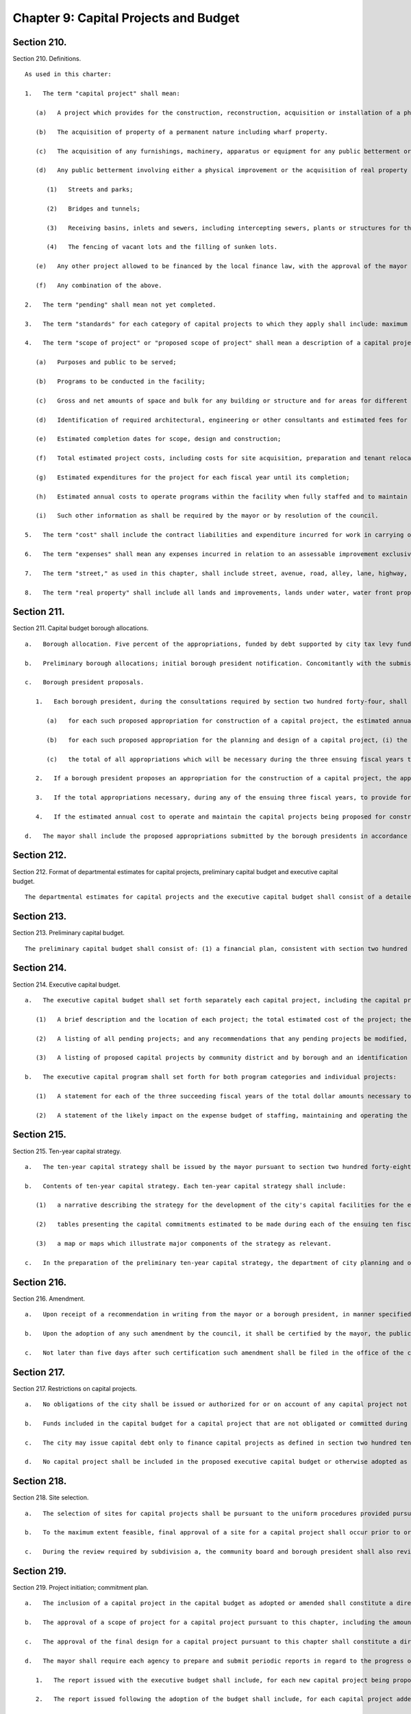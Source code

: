 Chapter 9: Capital Projects and Budget
=================
Section 210.
----------

Section 210. Definitions. ::


	   As used in this charter:
	
	   1.   The term "capital project" shall mean:
	
	      (a)   A project which provides for the construction, reconstruction, acquisition or installation of a physical public betterment or improvement which would be classified as a capital asset under generally accepted accounting principles for municipalities or any preliminary studies and surveys relative thereto or any underwriting or other costs incurred in connection with the financing thereof.
	
	      (b)   The acquisition of property of a permanent nature including wharf property.
	
	      (c)   The acquisition of any furnishings, machinery, apparatus or equipment for any public betterment or improvement when such betterment or improvement is first constructed or acquired.
	
	      (d)   Any public betterment involving either a physical improvement or the acquisition of real property for a physical improvement consisting in, including or affecting:
	
	         (1)   Streets and parks;
	
	         (2)   Bridges and tunnels;
	
	         (3)   Receiving basins, inlets and sewers, including intercepting sewers, plants or structures for the treatment, disposal or filtration of sewage, including grit chambers, sewer tunnels and all necessary accessories thereof;
	
	         (4)   The fencing of vacant lots and the filling of sunken lots.
	
	      (e)   Any other project allowed to be financed by the local finance law, with the approval of the mayor and the comptroller.
	
	      (f)   Any combination of the above.
	
	   2.   The term "pending" shall mean not yet completed.
	
	   3.   The term "standards" for each category of capital projects to which they apply shall include: maximum gross and net areas allowed; types of programs which may be operated in the facility; performance requirements for environmental systems; allowable materials and finishes; maximum areas allowed for different functions and activities; approximate cost limits per square foot of construction; and such other items designated by the mayor or by resolution of the council.
	
	   4.   The term "scope of project" or "proposed scope of project" shall mean a description of a capital project included in the capital budget that contains specific guidelines for the design and implementation of such project consistent with the standards for the appropriate category of capital projects and includes each of the following items of information which are relevant to the capital project involved:
	
	      (a)   Purposes and public to be served;
	
	      (b)   Programs to be conducted in the facility;
	
	      (c)   Gross and net amounts of space and bulk for any building or structure and for areas for different functions and activities;
	
	      (d)   Identification of required architectural, engineering or other consultants and estimated fees for such consultants;
	
	      (e)   Estimated completion dates for scope, design and construction;
	
	      (f)   Total estimated project costs, including costs for site acquisition, preparation and tenant relocation, design, construction and equipment;
	
	      (g)   Estimated expenditures for the project for each fiscal year until its completion;
	
	      (h)   Estimated annual costs to operate programs within the facility when fully staffed and to maintain the facility; and,
	
	      (i)   Such other information as shall be required by the mayor or by resolution of the council.
	
	   5.   The term "cost" shall include the contract liabilities and expenditure incurred for work in carrying out the physical improvement and interest thereon, and the compensation to be made to the owner of any real property acquired for the improvement as determined by a court or by agreement, and interest thereon.
	
	   6.   The term "expenses" shall mean any expenses incurred in relation to an assessable improvement exclusive of cost and of damages assessed by the board of assessors.
	
	   7.   The term "street," as used in this chapter, shall include street, avenue, road, alley, lane, highway, boulevard, concourse, parkway, driveway, culvert, sidewalk, crosswalk, boardwalk, and viaduct, and every class of public road, square and place, except marginal streets.
	
	   8.   The term "real property" shall include all lands and improvements, lands under water, water front property, the water of any lake, pond or stream, all easements and hereditaments, corporeal or incorporeal, and every estate, interest and right, legal or equitable, in lands or water, and right, interest, privilege, easement and franchise relating to the same, including terms for years and liens by way judgment, mortgage or otherwise.




Section 211.
----------

Section 211. Capital budget borough allocations. ::


	   a.   Borough allocation. Five percent of the appropriations, funded by debt supported by city tax levy funds and state and federal funds over which the city has substantial discretion, proposed in the executive capital budget for the ensuing fiscal year, except any lump sum appropriation for school construction or rapid transit proposed to be made to public authorities established pursuant to the provisions of state law, shall be allocated among the boroughs by a formula based on an equal weighting of factors relating to population and geographic area, and shall be known as the capital budget borough allocation. Such formula shall be established by local law, but in any fiscal year for which no such local law is effective such amount shall be allocated among the boroughs on the basis of the average of (i) each borough's share of the total population of the city, and (ii) each borough's share of the total land area of the city.
	
	   b.   Preliminary borough allocations; initial borough president notification. Concomitantly with the submission of the preliminary capital budget and preliminary certificate, the mayor shall inform each borough president of the portion of the executive capital budget for the ensuing fiscal year and of the executive capital budgets for each of the three succeeding years that, pursuant to the formula required by subdivision a of this section, would be allocated to each borough if the amount of the appropriations proposed in the executive capital budget for each of such fiscal years were the same as the maximum amounts of appropriations for such years which the mayor anticipates to be certified in the preliminary certificate issued in accordance with section two hundred thirty-five. The amount of such portion shall be known as the preliminary capital budget borough allocation.
	
	   c.   Borough president proposals.
	
	      1.   Each borough president, during the consultations required by section two hundred forty-four, shall submit to the mayor, in such form as the mayor shall prescribe, proposed capital appropriations in an amount not exceeding that borough's allocation of the capital budget borough allocation as certified by the mayor to the borough presidents during such consultations. The timing of such certification shall allow sufficient time for such consultations and for meeting the deadlines established by section two hundred forty-nine. Each such proposed appropriation shall be accompanied by the following information:
	
	         (a)   for each such proposed appropriation for construction of a capital project, the estimated annual cost to operate and maintain the facility to be constructed pursuant to such appropriation when construction is completed. Such estimates shall be prepared in accordance with the standards established for this purpose pursuant to section two hundred twenty-one of this chapter and shall be certified by the director of the office of management and budget. In the event that a borough president and the director of management and budget do not agree on such estimate for a particular project, such director and the director of the independent budget office shall jointly certify an estimate for such purpose;
	
	         (b)   for each such proposed appropriation for the planning and design of a capital project, (i) the estimated cost of the construction of the project, and (ii) the fiscal year in which the borough president intends to propose an appropriation for the construction of the project, if no technical problems regarding the viability of the project are identified during planning, site selection or design;
	
	         (c)   the total of all appropriations which will be necessary during the three ensuing fiscal years to provide for the construction of projects for which planning and design appropriations are being proposed.
	
	      2.   If a borough president proposes an appropriation for the construction of a capital project, the appropriation must provide for the total amount estimated to be necessary for the completion of the project. If such a proposed appropriation for the construction of a capital project is for an amount which is less than the amount that the office of management and budget estimates to be necessary for the completion of the project, the borough's capital budget borough allocation in any future year in which additional appropriations are necessary for the completion of the project shall be reduced by the amount of such additional appropriations.
	
	      3.   If the total appropriations necessary, during any of the ensuing three fiscal years, to provide for the construction of (i) projects for which the borough president is proposing appropriations for planning and design, and (ii) projects for which appropriations were previously made for planning and design on the recommendation of the borough president, is greater than the capital budget borough allocation anticipated to be available during such years based on the certificate issued pursuant to paragraph sixteen of section two hundred fifty of this charter, then the borough president shall submit for inclusion in the executive budget a list of the projects requiring construction appropriations during such year, in priority order.
	
	      4.   If the estimated annual cost to operate and maintain the capital projects being proposed for construction by a borough president is greater than the amounts dedicated to such expense budget purposes from the expense budget borough allocation and the capital budget borough allocation expense budget contingency projected to be available to the borough president in one or more ensuing fiscal years then such proposed appropriations may only be included by a borough president in the capital budget with the concurrence of the mayor.
	
	   d.   The mayor shall include the proposed appropriations submitted by the borough presidents in accordance with subdivision c of this section in the executive capital budget provided however, that the mayor may also include such comments and recommendations relating to such proposals as the mayor deems appropriate.




Section 212.
----------

Section 212. Format of departmental estimates for capital projects, preliminary capital budget and executive capital budget. ::


	   The departmental estimates for capital projects and the executive capital budget shall consist of a detailed estimate of all capital projects pending or which the agency head, for departmental estimates, or the mayor, for the executive budget, believes should be undertaken within the ensuing fiscal year and the three succeeding fiscal years. Each agency head, for departmental estimates, and the mayor, for the executive budget, shall submit a written response to each of the capital budget priorities included in the community board's statement of budget priorities submitted in accordance with section two hundred thirty. Such responses shall include the response of the agency head and the mayor, as appropriate, regarding the disposition of each such priority and meaningful explanations of any disapprovals contained in such estimates or budget.




Section 213.
----------

Section 213. Preliminary capital budget. ::


	   The preliminary capital budget shall consist of: (1) a financial plan, consistent with section two hundred fifty-eight, covering estimates of capital expenditures for the four ensuing fiscal years, (2) departmental estimates for capital projects as provided in section two hundred twelve together with the cash flow requirements and proposed sources of funding for each project included in such estimates, (3) a capital program status report which sets forth the appropriations for each project included in the capital budget for the current fiscal year together with the expenditures to date, and (4) a summary description of the purpose of each capital project and the needs it will fulfill, the schedule for beginning and constructing the project, its period of probable usefulness and an appropriate maintenance schedule.




Section 214.
----------

Section 214. Executive capital budget. ::


	   a.   The executive capital budget shall set forth separately each capital project, including the capital projects proposed by the borough presidents in accordance with section two hundred eleven, and shall include:
	
	      (1)   A brief description and the location of each project; the total estimated cost of the project; the appropriations which have been previously adopted for this project; the amount of appropriations recommended to be adopted for the ensuing fiscal year, the aggregate amount of which shall not exceed the amount in the mayor's certificate; the amount of appropriations required thereafter to complete the project; the sources of funds for the project including state, federal, private and other funds; the period of probable usefulness; the estimated additional annual maintenance and operation costs; any terms and conditions of the project; and the estimated dates of completion of final scope, final design and final construction;
	
	      (2)   A listing of all pending projects; and any recommendations that any pending projects be modified, rescinded or postponed accompanied by a statement of the budgetary impact of any such action; and
	
	      (3)   A listing of proposed capital projects by community district and by borough and an identification of those projects which were included in the statement of capital priorities submitted by each community board and borough board.
	
	   b.   The executive capital program shall set forth for both program categories and individual projects:
	
	      (1)   A statement for each of the three succeeding fiscal years of the total dollar amounts necessary to complete projects initiated in prior years and projects proposed in the executive budget, the amounts necessary for projects proposed to be initiated in future years and the amounts necessary for amendments and contingencies; and
	
	      (2)   A statement of the likely impact on the expense budget of staffing, maintaining and operating the capital projects included in or contemplated by the capital program.




Section 215.
----------

Section 215. Ten-year capital strategy. ::


	   a.   The ten-year capital strategy shall be issued by the mayor pursuant to section two hundred forty-eight after (i) submission of a preliminary strategy by the department of city planning and the office of management and budget pursuant to section two hundred twenty-eight, and (ii) submission of a report on the preliminary strategy by the city planning commission following a public hearing, pursuant to section two hundred thirty-four.
	
	   b.   Contents of ten-year capital strategy. Each ten-year capital strategy shall include:
	
	      (1)   a narrative describing the strategy for the development of the city's capital facilities for the ensuing ten fiscal years; the factors underlying such strategy including goals, policies, constraints and assumptions and the criteria for assessment of capital needs; the anticipated sources of financing for such strategy; and the implications of the strategy, including possible economic, social and environmental effects;
	
	      (2)   tables presenting the capital commitments estimated to be made during each of the ensuing ten fiscal years, by program category and agency. Where relevant the anticipated sources of financing for particular categories and projects shall be specified; and
	
	      (3)   a map or maps which illustrate major components of the strategy as relevant.
	
	   c.   In the preparation of the preliminary ten-year capital strategy, the department of city planning and office of management and budget shall consider (i) the strategic policy statements of the mayor and the borough presidents pursuant to section seventeen, (ii) relevant citywide, borough and community plans adopted pursuant to section one hundred ninety seven-a, and (iii) the reports pursuant to section two hundred fifty-seven comparing the most recent ten-year capital strategy with the capital budgets and programs adopted for the current and previous fiscal years.




Section 216.
----------

Section 216. Amendment. ::


	   a.   Upon receipt of a recommendation in writing from the mayor or a borough president, in manner specified herein, the council may amend the capital budget or capital program in the same manner as the adoption of the capital budget and capital program including the right to approve the proposed amendment as submitted or to increase or decrease the amounts of funds proposed to be appropriated thereby, but only if funds are available within the capital budget and the applicable program category of the capital program; provided, however, that (i) the mayor may only recommend such an amendment relating to an appropriation included in the capital budget pursuant to section two hundred eleven with the concurrence of the relevant borough president; and (ii) the borough president may only make such a recommendation with regard to such an appropriation if it provides for an offsetting reduction in another appropriation included in the capital budget pursuant to section two hundred eleven on the recommendation of such borough president and it is concurred in by the mayor.
	
	   b.   Upon the adoption of any such amendment by the council, it shall be certified by the mayor, the public advocate and the city clerk and the capital budget shall be amended accordingly.
	
	   c.   Not later than five days after such certification such amendment shall be filed in the office of the comptroller and shall be published forthwith in the City Record.




Section 217.
----------

Section 217. Restrictions on capital projects. ::


	   a.   No obligations of the city shall be issued or authorized for or on account of any capital project not included in a capital budget, or for which funds have not been reserved in an appropriate program category of the capital program for any year of such program in which it is projected that funds will be expended for the completion of the project, or in excess of the maximum amount of obligations which may be issued on account of such project as fixed in such capital budget; and no amount may be expended on account of any capital project in excess of the amount appropriated for such purposes in a capital budget, except that the amount appropriated for such purposes may be increased by the mayor by not more than fifteen per centum thereof in order to meet any costs required to advance such project. Notice of any such increase shall be provided to the council together with a statement of identifiable funds available for payment of the increase.
	
	   b.   Funds included in the capital budget for a capital project that are not obligated or committed during the fiscal year in which appropriated shall not be obligated or committed in the subsequent fiscal year unless reappropriated in a subsequent capital budget or an amendment thereto. A capital project included in a capital budget that is not initiated by the expenditure of funds within two years after its inclusion in the budget shall be eliminated from the budget.
	
	   c.   The city may issue capital debt only to finance capital projects as defined in section two hundred ten. The capital budget may not include expense items that are properly includable only in the expense budget, as determined in accordance with the accounting principles set forth in the state comptroller's uniform system of accounts for municipalities, as the same may be modified by the state comptroller, in consultation with the city comptroller, for application to the city.
	
	   d.   No capital project shall be included in the proposed executive capital budget or otherwise adopted as part of the capital budget or as an amendment thereto unless sufficient funds are available within the appropriate general program category of the capital program for any year of such program in which it is projected that additional appropriations will be necessary for the completion of the project.




Section 218.
----------

Section 218. Site selection. ::


	   a.   The selection of sites for capital projects shall be pursuant to the uniform procedures provided pursuant to sections one hundred ninety-seven-c and one hundred ninety-seven-d, except for acquisition of office space pursuant to section one hundred ninety-five.
	
	   b.   To the maximum extent feasible, final approval of a site for a capital project shall occur prior to or simultaneously with the approval of the scope of the project pursuant to this chapter.
	
	   c.   During the review required by subdivision a, the community board and borough president shall also review, and may comment on, the scope of the project.




Section 219.
----------

Section 219. Project initiation; commitment plan. ::


	   a.   The inclusion of a capital project in the capital budget as adopted or amended shall constitute a direction and order to the agency to proceed with the preparation of a scope of project pursuant to this chapter unless sufficient planning funds for such purpose have not been appropriated in the capital budget. The head of the agency shall notify the comptroller of the amount of appropriated planning funds to be encumbered for such purpose.
	
	   b.   The approval of a scope of project for a capital project pursuant to this chapter, including the amount of obligations necessary to finance the design and construction of the project, shall constitute a direction and order to the agency to design the project, unless sufficient funds for such purpose have not been appropriated in the capital budget or are otherwise not available within the appropriate program category of the capital program. Such approval shall constitute notification to the comptroller of the comptroller's authorization to expend appropriated design funds.
	
	   c.   The approval of the final design for a capital project pursuant to this chapter shall constitute a direction and order to the agency responsible for construction to prepare bid and award documents and to proceed to bid, unless sufficient funds for such purpose have not been appropriated in the capital budget or are otherwise not available within each year of the capital program in which it is projected that funds will be expended for the completion of the project. Such approval shall constitute notification to the comptroller of the comptroller's authorization to expend appropriated construction funds.
	
	   d.   The mayor shall require each agency to prepare and submit periodic reports in regard to the progress of its capital projects, including schedules and clear explanations of any delays for particular prospects and summary information on each agency's record on such matters. Such reports shall be published at least three times each year: within ninety days of the adoption of the capital budget; with the preliminary capital budget; and with the executive capital budget. Copies of such reports shall be transmitted by the mayor to the council, the city planning commission, and the community boards, the borough boards and borough presidents. Such reports shall include, for each project, the dates set in the adopted capital budget for the completion of scope, design, and construction and any changes in such dates.
	
	      1.   The report issued with the executive budget shall include, for each new capital project being proposed in the executive budget, a description of the project including, to the extent practicable, the information required to be included in a scope of project by paragraph four of section two hundred ten.
	
	      2.   The report issued following the adoption of the budget shall include, for each capital project added to the budget, a description of the project including, to the extent practicable, the information required to be included in a scope of project by paragraph four of section two hundred ten.
	
	      3.   The report issued following the adoption of the budget shall include, for each capital project for which a substantial change was made, a revised description of the project including, to the extent practicable, the information required to be included in a scope of project by paragraph four of section two hundred ten.
	
	   e.   Any capital project which results in the acquisition or construction of a capital asset which will be subject to the requirements of section eleven hundred ten-a shall contain a provision requiring a comprehensive manual setting forth the useful life of the asset and explaining the activities necessary to maintain the asset throughout such useful life.
	
	   f.   The mayor may issue directives and adopt rules and regulations in regard to the execution of capital projects, consistent with the requirements of subdivisions a, b, c and d of this section, which shall be binding upon all agencies.




Section 220.
----------

Section 220. Improvements payable other than by city. ::


	   Any owner of real property or any other person interested may apply to the council to authorize an improvement referred to in paragraph d of subdivision one of section two hundred ten hereof, not included in the capital budget. The council may authorize such improvement to be made by the city or by such owner or other person interested upon compliance with the following conditions:
	
	      1.   Such owner or group or other persons interested shall enter into an agreement with the city, whereby they will either authorize the city, or themselves agree, to perform such work in accordance with such plans and specifications approved by the agencies having jurisdiction thereover and under their supervision.
	
	      2.   All of such work shall be done for the account of or at the sole cost and expense of the person or persons applying for permission to do the same, who shall furnish to the city such security and in such amount as may be required to secure the payment of such cost and expense or the proper performance of the said work in the time and in the manner agreed upon, and shall further secure the city, in the latter case, against latent defects in such work for a period of two years.
	
	      3.   Such improvement shall be approved by the city planning commission and reviewed pursuant to sections one hundred ninety-seven-c and one hundred ninety-seven-d.
	
	      4.   Any agreement providing for the performance of such work and the furnishing of such security, shall be first approved by the council before the same shall become effective.




Section 221.
----------

Section 221. Standards for capital projects. ::


	   The mayor shall prepare general standards and cost limits for categories of capital projects and standards for the preparation of the scope of project for capital projects of various types. Such standards and limits shall be submitted by the mayor to the council for review. The proposed standards shall become effective thirty days after they have been filed with the council unless within that time the council modifies or disapproves them or part of them, after conducting a public hearing. Any modification by the council shall be subject to disapproval by the mayor in accordance with section thirty-eight and any such disapproval shall be subject to override by the council in accordance with such section.




Section 222.
----------

Section 222. Scope of project. ::


	   a.   Each agency, with respect to a capital project under its jurisdiction included in a capital budget, shall prepare a proposed scope of project within appropriated planning funds. In preparing the proposed scope of project, the agency shall consult with the community board for the community district in which the capital project is to be located. The proposed scope of project, or, in the case of a delay, an explanation for such delay along with a revised schedule, shall be submitted to the mayor and to the respective council committee, borough president and community board by the date specified in the adopted capital budget in which the capital project is included. Such proposed scope shall identify all substantial differences between the guidelines for the capital project as contained in such scope and the description of the capital project contained in the report issued pursuant to subdivision d of section two hundred nineteen at the time such project was proposed in the executive budget or following the budget adoption in which such project was added to the capital budget.
	
	   b.   Not later than sixty days after receipt of the proposed scope of project from an agency pursuant to subdivision a of this section, the mayor shall approve, modify, or disapprove the proposed scope of project and notify the agency, and the respective council committee, borough president and community board. In the case of a scope approved by the mayor with modifications, such notification shall include a copy of the scope as approved.
	
	   c.   During the review of the selection of a site of a capital project pursuant to the uniform land use review procedure established by section one hundred ninety-seven-c, the community board and borough president shall also review, and may comment on, the scope of the project.
	
	   d.   No scope of project shall be approved by the mayor unless (1) it contains the information required by paragraph four of section two hundred ten and it conforms to the applicable standards for the type of project adopted pursuant to this chapter, and (2) funds are available within the appropriate program category of the capital program that can be reserved for each fiscal year required to complete the project.




Section 223.
----------

Section 223. Design of capital project. ::


	   The proposed design and final design for a capital project shall be made available for review to the respective council committee, borough president and the community board for the community district in which the project is to be located. The mayor or his representative shall review the final design to determine its conformance with the approved scope of project pursuant to this chapter.




Section 224.
----------

Section 224. Works of art. ::


	   a.   For purposes of this section:
	
	      Demographic information. The term "demographic information" includes age, gender, race and any other related information the department of cultural affairs deems relevant.
	
	      Design agency. The term "design agency" means the agency responsible for the preparation of the design for the capital project that includes works of art pursuant to this section.
	
	      Sponsor agency. The term "sponsor agency" means the agency whose capital project is subject to the provisions of this section.
	
	      Works of art. The term "works of art" includes all forms of the visual and performing arts conceived in any medium, material or combination thereof.
	
	   b.   Works of art shall be provided for each capital project which involves the construction or the substantial reconstruction of a city-owned public building or structure the intended use of which requires that it be accessible to the public generally or to members of the public participating in, requiring or receiving programs, services or benefits provided thereat.
	
	   c.   An amount not less than one percent of the first fifty million dollars and one-half of one percent of any amount in excess of fifty million dollars of capital funds appropriated by the city for each such capital project, other than funds appropriated for the acquisition of real property, shall be allocated for works of art; provided, however, that this section shall in no case require, but shall not prohibit, the expenditure of more than nine hundred thousand dollars for works of art for any capital project nor more than the sum of four million dollars for all works of art in any fiscal year. The mayor may exempt a capital project from the provisions of this section if in the mayor's sole judgment the inclusion of works of art as provided hereby would be inappropriate.
	
	   d.   1.   The department of cultural affairs shall engage in outreach and education efforts regarding the opportunity to submit works of art for consideration for inclusion in capital projects as provided for by this section. Such outreach and education efforts shall include but not be limited to information sessions in each borough that shall be open to the public and the development of written materials that describe the submission and selection process for works of art. The department shall make such written materials available in a manner deemed appropriate by the department, including but not limited to making such materials available to arts and cultural organizations, community-based organizations, and colleges and universities. Such written materials shall be made available in English and in the six languages most commonly spoken by limited English proficient individuals in the city as determined by the department of city planning.
	
	      2.   Reasonable advance notification of the intention to include works of art in a project shall be provided to the appropriate council member, borough president and chairperson of the community board of the community district in which the project is located. Reasonable advance notification of the intention to include works of art in a project shall also be posted on the website of the department of cultural affairs. Following notification of the intention to include works of art in any project, the department of cultural affairs shall hold or present at a public meeting, such as a meeting of the community board of the community district in which the project is located, on such works of art prior to such inclusion. A notice of such public meeting shall be posted on the website of the department of cultural affairs not less than fourteen days prior to any such meeting. All such works of art shall be subject to the approval of the art commission pursuant to section eight hundred fifty-four of this charter.
	
	   e.   The mayor shall adopt rules and regulations to implement the provisions of this section.
	
	   f.   The department of cultural affairs shall post on the department’s website information about works of art that were included in a capital project pursuant to this section after the effective date of the local law that added this subdivision.
	
	      1.   Such information shall include but not be limited to the name of the work of art; name of the artist; capital project completion date; medium and dimensions of the work of art; location of the work of art, including council district and borough; sponsor agency; and design agency.
	
	      2.   The department shall post on the department’s website aggregated demographic information about the artists whose works of art are subject to the provisions of this subdivision, to the extent such demographic information is provided to the department.
	
	   g.   There shall be an advisory panel to recommend eligible works of art to be included in a capital project pursuant to this section. The commissioner of cultural affairs or his or her designee shall serve as chairperson of such panel and shall ensure that such panel includes members who are knowledgeable about public art, knowledgeable about the project, and knowledgeable about the community in which the project will be located. The panel shall further include but not be limited to at least one representative of the president of the borough in which the project will be located, at least one representative of the council member in whose district the project will be located, and at least one representative of the community board for the community district in which the project will be located, provided, however, that such representatives shall be non-voting ex officio members.
	
	




Section 224.
----------

Section 224. 1. Green building standards. ::


	   a.   As used in this section the following terms shall have the following meanings:
	
	      Capital project. The term "capital project" means a capital project as defined in section 210 of this chapter that is paid for in whole or in part from the city treasury.
	
	      City agency. The term "city agency" means a city, county, borough, or other office, position, administration, department, division, bureau, board or commission, or a corporation, institution or agency of government, the expenses of which are paid, in whole or in part, from the city treasury.
	
	      Construction work. The term "construction work" means any work or operations necessary or incidental to the erection, demolition, assembling, alteration, installing, or equipping of any building.
	
	      Green building standards. The term "green building standards" means design guidelines, a rating system or rules for constructing buildings that ensure site planning, water efficiency, energy efficiency and renewable energy, conservation of materials and resources and indoor environmental quality.
	
	      Inflation. The term "inflation" shall mean the annual 12-month average of the consumer price index published by the United States department of labor.
	
	      LEED energy and atmosphere: optimize energy performance credit. The term "LEED energy and atmosphere: optimize energy performance credit" means the credit to achieve points under LEED for New Construction version 4 intended to achieve increased energy performance.
	
	      LEED green building rating system. The term "LEED green building rating system" means a version of the Leadership in Energy and Environmental Design (LEED) building rating system published by the U.S. Green Building Council, not less stringent than the selected green building rating system, including a standard developed by or for the city consisting of practices and technologies derived from the LEED rating system that are reasonable and appropriate for building in New York city.
	
	      LEED water efficiency: indoor water use reduction credit. The term "LEED water efficiency: indoor water use reduction credit" means the credit to achieve points under the LEED for New Construction version 4 intended to achieve water use reduction.
	
	      Not less stringent. The term "not less stringent" means providing no less net environmental and health benefits.
	
	      Occupancy group. The term "occupancy group" means occupancy group as classified in accordance with the New York city construction codes.
	
	      Rehabilitation work. The term "rehabilitation work" means any restoration, replacement or repair of any materials, systems and/or components.
	
	      Selected green building rating system. The term "selected green building rating system" means the U.S. Green Building Council; provided, however, at the mayor's discretion, the term "selected green building rating system" shall mean] Building Design and Construction version 4, Building Operations and Maintenance version 4 or Interior Design and Construction version 4 of the building rating system published by the U.S. Green Building Council, whichever is most appropriate for the project under U.S. Green Building Council guidelines.
	
	      Substantial reconstruction. For buildings other than buildings classified in occupancy group R, the term "substantial reconstruction" means a capital project in which (i) the scope of work includes rehabilitation work in at least two of the following three major systems of the building: electrical, HVAC (heating, ventilating and air conditioning) and plumbing, and (ii) construction work affects at least 50 percent of the building's floor area. For buildings classified in occupancy group R, the term "substantial reconstruction" means a capital project that includes (i) heating system replacement, (ii) work on at least 75 percent of dwelling units contained within such building, including but not limited to fixture replacements in kitchens and bathrooms, and (iii) substantial work on the building envelope, including but not limited to the addition of building wide air sealing measures performed in conjunction with window replacements on at least 50 percent of total glazing, addition of roof insulation on 100 percent of the roof or the addition of at least 50 percent wall insulation.
	
	   b.   (1)   Except as provided in paragraphs (3) of this subdivision, each capital project with an estimated construction cost of $2,000,000 or more involving (i) the construction of a new building, (ii) an addition to an existing building, or (iii) the substantial reconstruction of an existing building shall be designed and constructed to comply with green building standards not less stringent than the standards prescribed for buildings designed in accordance with the LEED green building rating system to achieve a LEED gold or higher rating, or, with respect to buildings classified in groups F or H, to achieve a LEED certified or higher rating, or with respect to buildings classified in occupancy group R, to comply with the version of the New York city overlay of the Enterprise green communities criteria in effect as of the effective date of the local law adding paragraph (3) of this subdivision, or the version of such criteria designated by the department of housing preservation and development by rule; provided that capital projects with an estimated construction cost of less than $10,000,000 and that involve only an addition to or substantial reconstruction of an existing building classified in occupancy groups F or H are exempted from complying with this subdivision; and further provided that capital projects with an estimated construction cost of $10,000,000 or more involving an addition to or substantial reconstruction of an existing building classified in occupancy groups F or H may be designed and constructed as low energy intensity buildings, as defined in subdivision l of this section, in lieu of complying with this subdivision. If the mayor elects to utilize green building standards other than the LEED green building rating system, the mayor shall publish findings demonstrating that such other green building standards are not less stringent than the LEED standards described above for achievement of a LEED gold or, if applicable, a LEED certified rating. The green building standards utilized by the city in accordance with this section shall be reviewed and updated, as necessary, by the mayor no less often that once every three years.
	
	      (2)   In addition, if the estimated construction cost of a capital project required to comply with green building standards in accordance with paragraph (1) of this subdivision is $12,000,000 or more, such project shall be designed and constructed to reduce energy cost as follows; provided that this paragraph shall not apply to capital projects involving city-owned buildings or buildings classified in occupancy groups E or R:
	
	         (i)   Capital projects with an estimated construction cost of $12,000,000 or more but less than $30,000,000 shall be designed and constructed to reduce energy cost by a minimum of 20 percent , as determined by the methodology prescribed in LEED energy and atmosphere: optimize energy performance credit or the New York state energy conservation code, whichever is more stringent. In addition to such 20 percent reduction in energy cost, the design agency shall make investments in energy efficiency that reduce energy cost by an additional five percent if it finds that the payback on such investment through savings in energy cost would not exceed seven years.
	
	         (ii)   Capital projects with an estimated construction cost of $30,000,000 or more shall be designed and constructed to reduce energy cost by a minimum of 25 percent, as determined by the methodology prescribed in LEED energy and atmosphere: optimize energy performance credit or the New York state energy conservation code, whichever is more stringent. In addition to such 25 percent reduction in energy cost, the design agency shall make investments in energy efficiency that reduce energy cost by an additional five percent if it finds that the payback on such investment through savings in energy cost would not exceed seven years.
	
	      (3)   For capital projects required to comply with paragraph (1) of this subdivision which are buildings classified in occupancy groups E, I-2 or in any occupancy group that, before the enactment of the local law adding this paragraph, was not required to comply with paragraph (1) of this subdivision, the mayor or an office or agency designated by the mayor may, in conjunction with the New York city economic development corporation, the New York city school construction authority and any other relevant offices or agencies, establish alternative design and construction standards. Such alternative standards may be as stringent or more stringent than the standards described by paragraph (1) of this subdivision. For buildings that are not classified in occupancy group E, such alternative standards may be less stringent than the standards described by paragraph (1) of this subdivision if the mayor or such designated office or agency determines that compliance with the standards described by such paragraph would be impracticable or unduly burdensome for a particular occupancy group; provided that such alternative standards may be less stringent than the standards described by such paragraph only to the minimum extent necessary and, except in the case of alternative standards prescribed for buildings classified in occupancy group R, shall be not less stringent than standards prescribed for buildings designed to achieve a LEED certified rating under version 4 of the LEED green building rating system. For buildings that are classified in occupancy group E, such alternative standards may be the New York city green schools guide in effect as of the effective date of the local law adding this paragraph, or the version of such guide designated by rule by the mayor or such designated office or agency; provided that such alternative standards are not less stringent than standards prescribed for buildings designed to achieve a LEED certified rating under version 4 of the LEED green building rating system. If the mayor or such designated office or agency establishes alternative standards under this paragraph, the mayor or such designated office or agency shall:
	
	         (i)   Within 60 days after adopting such alternative standards, submit to the council and make publicly available online a report that, at a minimum:
	
	            (A)   Describes such standards and the occupancy groups to which they will apply;
	
	            (B)   Identifies any provisions in such standards that are less stringent than the standards described in paragraph (1) of this subdivision and, for each such provision, sets forth the reasons why compliance with the standards described in such paragraph would be impracticable or unduly burdensome for buildings classified in such occupancy groups;
	
	            (C)   Except in the case of alternative standards prescribed for buildings classified in occupancy group R, describes how such alternative standards are not less stringent than the standards prescribed for buildings designed to achieve a LEED certified rating under version 4 of the LEED green building rating system; and
	
	         (ii)   If such alternative standards are less stringent than the standards described in paragraph (1) of this subdivision, in every third fiscal year thereafter, submit to the council and make publicly available online a report that, at a minimum, states whether the mayor or such designated office or agency has determined that such less stringent standards continue to be necessary and, if so, a description of the reasons therefor and whether such standards can reasonably be made more stringent.
	
	   c.   Capital projects, other than those required to comply with green building standards in accordance with subdivision b of this section, shall be subject to the following:
	
	      (1)   Each capital project that includes the installation or replacement of a boiler at an estimated construction cost for such installation or replacement of $2,000,000 or more, or that involves the installation or replacement of lighting systems in a building at an estimated construction cost for such installation or replacement of $1,000,000 or more, shall be designed and constructed to reduce energy cost by a minimum of ten percent, as determined by the methodology prescribed in LEED energy and atmosphere: optimize energy performance credit or the New York state energy conservation code, whichever is more stringent; provided that compliance with this paragraph shall not be required for capital projects that would be subject to this paragraph solely because such project involves replacement of a boiler, unless the cost of such project equals or exceeds 50 percent of the cost of replacing the heating distribution system of such building.
	
	      (2)   Each capital project, other than a project required to comply with paragraph (1) of this subdivision, that involves the installation or replacement of HVAC systems at an estimated construction cost for such installation or replacement of $2,000,000 or more, shall be designed and constructed to reduce energy cost by a minimum of five percent as determined by the methodology prescribed in LEED energy and atmosphere: optimize energy performance credit or the New York state energy conservation code, whichever is more stringent.
	
	   d.   In addition to complying with any other applicable subdivision in this section, each capital project involving the installation or replacement of plumbing systems that includes the installation or replacement of plumbing fixtures at an estimated construction cost for such installation or replacement of plumbing systems of $500,000 or more shall be designed and constructed to reduce potable water consumption in the aggregate by a minimum of 30 percent, as determined by a methodology not less stringent than that prescribed in LEED water efficiency: indoor water use reduction credit; provided, however, that such percentage shall be reduced to a minimum of 20 percent if the department of buildings rejects an application for the use of waterless urinals for the project.
	
	   e.   This section shall not apply to capital projects that only involve buildings classified in occupancy groups A-5 or U.
	
	   f.   The mayor may exempt from each provision of this section capital projects accounting for up to 20 percent of the capital dollars in each fiscal year subject to such provision if in such mayor's sole judgment such exemption is necessary in the public interest. At the conclusion of each fiscal year the mayor shall report to the council the exemptions granted pursuant to this section.
	
	   g.   This section shall not apply to capital projects of entities that are not city agencies unless 50 percent or more of the estimated cost of such project is to be paid for out of the city treasury. This exemption shall not apply to any capital project that receives $10,000,000 or more out of the city treasury.
	
	   h.   This section shall not apply to capital projects that have received capital dollars from the city treasury before January 1, 2007.
	
	   i.   The mayor shall promulgate rules to carry out the provisions of this section.
	
	   j.   The costs listed in subdivisions b, c, d and g of this section are denominated in January 2007 dollars and shall be indexed to inflation annually.
	
	   k.   Capital projects that are subject to paragraph (1) of subdivision b of this section that utilize a version of the LEED green building rating system for which the U.S. Green Building Council will accept applications for certification, shall apply to the U.S. Green Building Council for certification that such projects have achieved a gold or higher rating under the LEED green building rating system. The mayor or an office or agency designated by the mayor shall by rule establish an alternative certification process for capital projects that are complying with alternative standards promulgated by the mayor or such designated office or agency under paragraph (3) of subdivision b of this section.
	
	   l.   (1)   As used in this subdivision:
	
	         ASHRAE 90.1-2013. The term "ASHRAE 90.1-2013" means the 2013 edition of the energy standard for buildings except low-rise residential buildings, standard reference number 90.1-2013, published by the American society of heating, refrigerating and air conditioning engineers (ASHRAE).
	
	         Base building systems. The term "base building systems" has the same meaning as set forth in section 28-308.1 of the administrative code.
	
	         Design energy use intensity. The term "design energy use intensity" means, for a building, the source energy use intensity projected for such building based on its design at the time of filing with the department of buildings.
	
	         Energy use intensity baseline. The term "energy use intensity baseline" means, for a building either (i) the median source energy use intensity for buildings designed and constructed for similar uses according to benchmarking data obtained under article 309 of title 28 of the administrative code within the year preceding the effective date of the local law that added this paragraph or (ii) the design energy use intensity of such building if designed and constructed according to the prescriptive and mandatory requirements of ASHRAE 90.1-2013.
	
	         Low energy intensity building. The term "low energy intensity building" means (i) a building that is not classified in occupancy groups F or H and that has been designed and constructed such that its design energy use intensity is equal to or less than (A) the low energy intensity target for such building or (B) if the mayor, or an office or agency designated by the mayor, has adopted an alternative low energy intensity target pursuant to paragraph (3) of this subdivision, such alternative target or (ii) a building that is classified in occupancy groups F or H and that has been designed and constructed such that (A) the energy usage of its base building systems, exclusive of process loads, is equal to or less than the low energy intensity target for such building or, if the mayor, or an office or agency designated by the mayor, has adopted an alternative low energy intensity target pursuant to paragraph (3) of this subdivision, such alternative target for such building or (B) its design energy use intensity is at least 50 percent below the median source energy use intensity for buildings designed and constructed for similar uses according to benchmarking data obtained under article 309 of title 28 of the administrative code within the year preceding the effective date of the local law that added this paragraph.
	
	         Low energy intensity target. The term "low energy intensity target" means, (i) for a building that is not classified in occupancy groups F or H, the less stringent of (A) 50 percent below the energy use intensity baseline or (B) for new buildings, a source energy use intensity of 38 kBTU/yr per square foot of floor area and for additions to, or substantial reconstructions of, existing buildings, a source energy use intensity of 42 kBTU/yr per square foot of floor area and (ii) for a building classified in occupancy groups F or H, energy usage of the base building systems, exclusive of process loads, which is at least 50 percent less than such energy usage would be if such building were designed and constructed according to ASHRAE 90.1-2013.
	
	         Net zero energy building. The term "net zero energy building" means a building that has been designed and constructed to produce energy onsite from renewable energy sources in an amount equal to or greater than such building's total energy needs.
	
	         Onsite energy generating building. The term "onsite energy generating building" means a building that has been designed and constructed to produce energy onsite from renewable energy sources in an amount equal to or greater than ten percent of such building's total energy needs.
	
	         Renewable energy sources. The term "renewable energy sources" means qualified energy resources, as such term is defined in section 45 of title 26 of the United States code. Source energy use intensity. The term "source energy use intensity" means, for a building, the total energy used by such building in a year, including losses that take place during generation, transmission and distribution of such energy, divided by the building's gross floor area.
	
	      (2)   (i)   Each capital project that involves the construction of a new city-owned building and each capital project that involves an addition to an existing city-owned building or the substantial reconstruction of an existing city-owned building, where such substantial reconstruction involves substantial work on the building envelope, shall be designed and constructed as a low energy intensity building.
	
	         (ii)   For each capital project subject to subparagraph (i) of this paragraph the design agency shall consider the feasibility of designing and constructing such project as an onsite energy generating building.
	
	         (iii)   For each capital project subject to subparagraph (i) of this paragraph with an estimated height of no more than three stories above grade, the design agency shall consider the feasibility of designing and constructing such project as a net zero energy building.
	
	         (iv)    For each capital project subject to subparagraph (i) of this paragraph the design agency shall consider the feasibility of designing and constructing such project to incorporate green infrastructure.
	
	         (v)   This paragraph shall apply only to capital projects which are added to the capital plan on or after July 1, 2017.
	
	      (3)   The mayor, or an office or agency designated by the mayor, may establish an alternative low energy intensity target for buildings designed and constructed for a particular use, or for additions to, or substantial reconstructions of, existing buildings. Such alternative target may be equivalent to or more stringent than the low energy intensity target or, if the mayor or such designated office or agency determines that compliance with subparagraph (i) of paragraph (2) of this subdivision would be impracticable or unduly burdensome for such buildings or such work using the low energy intensity target, less stringent than such target. Where the mayor or such designated office or agency adopts such an alternative target, the mayor or such designated office or agency shall, no later than 60 days after such adoption, submit to the council and make publicly available online a report describing such alternative target and the types of buildings or work to which it will apply. If such alternative target is less stringent than the corresponding low energy intensity target, such report shall set forth the reasons that compliance with subparagraph (i) of paragraph (2) of this subdivision using such low energy intensity target would be impracticable or unduly burdensome for such types of buildings or work and, in each fiscal year thereafter, the mayor or such designated office or agency shall submit to the council and make publicly available online a report stating whether the mayor or such designated office or agency has determined that such alternative targets continue to be necessary and, if so, a description of the reasons therefor and whether such targets can reasonably be made more stringent.
	
	      (4)   No later than January 1, 2017, the mayor shall submit to the speaker of the council and make publicly available online a plan for ensuring that by 2030 capital projects subject to paragraph (2) of this subdivision will be designed and constructed so that new buildings have a source energy use intensity no greater than 38 kBTU/yr per square foot of floor area and that additions to, or substantial reconstructions of, existing buildings have a source energy use intensity of no greater than 42 kBTU/yr per square foot of floor area. Such plan shall include a list of policies, programs and actions that the city will seek to undertake to achieve such targets.
	
	      (5)   In 2019 and every third year thereafter, the mayor shall, by June 30 of such year, submit to the speaker of the council and make publicly available online a report containing, at a minimum, recommended practices for designing and constructing low energy intensity buildings.
	
	   m.   By no later than December 1 of each year, the mayor shall submit to the speaker of the council a report, in accordance with the procedure and format established by the department of design and construction, containing, at a minimum, the following information:
	
	      (1)   for each capital project subject to this section completed during the preceding fiscal year:
	
	         (i)   a brief description of such project, including the total cost of the project;
	
	         (ii)   the street address of such project and the community district and council district in which such project is located;
	
	         (iii)   the estimated level of LEED certification such project has achieved as determined by the city agency that designed such project in accordance with the LEED green building rating system or, if applicable, the level achieved, as certified by the U.S. Green Building Council;
	
	         (iv)   additional costs attributed to complying with the LEED green building rating system or any other green building standard;
	
	         (v)   a statement as to whether such project has been designed and constructed as a low energy intensity building, onsite energy generating building or a net zero energy building and, for each project designed and constructed as a low energy intensity building, the low energy intensity target for such building or if the mayor, or an office or agency designated by the mayor, has adopted an alternative low energy intensity target pursuant to paragraph (3) of this subdivision, such alternative target;
	
	         (vi)   if such capital project was not designed and constructed as an onsite energy generating building, a description of the reasons therefor, a statement as to whether such building has been designed and constructed to produce any energy onsite from renewable energy sources and, if so, the amount of such onsite energy production expressed as a percentage of the building's total energy needs;
	
	         (vii)   additional costs attributable to complying with the low energy intensity building requirements, the onsite energy generating requirements and the net zero energy building requirements of paragraph (2) of subdivision 1 of this section; and
	
	         (viii)   an assessment of the health, environmental and energy-related benefits achieved in comparison with a base-case code compliant project, including projected energy savings and reductions in peak load, reductions in emissions and potable water use;
	
	      (2)   for each capital project subject to paragraph (2) of subdivision l that was commissioned before the preceding fiscal year and that is not a low energy intensity building, a summary of remedial actions taken and to be taken and the anticipated or actual start and completion dates of such actions;
	
	      (3)   a summary of agency findings related to additional investment in energy efficiency pursuant to subparagraphs (i) and (ii) of paragraph 2 of subdivision b of this section, including any additional investment in energy efficiency considered and the estimated payback time for such investment through savings in energy cost; and
	
	      (4)   the total value of capital allocations in the preceding calendar year to projects exempted from the requirements of this section by the mayor pursuant to subdivision f of this section, and a list and brief description of each such project, including but not limited to square footage, project cost and the reason for such exemption, disaggregated by city agency.
	
	




Section 224.
----------

Section 224. 2. Required energy conservation projects in city buildings. ::


	   a.   Definitions. For the purposes of this section, the terms "base building systems", "city building", "energy audit", "energy efficiency report", and "simple payback" shall have the same meanings as defined in section 28-308.1 of the administrative code.
	
	   b.   No later than one year after the submission, in accordance with article three hundred eight of chapter three of title twenty-eight of the administrative code, of an energy efficiency report for a city building, reasonable capital improvements to the building's base building systems that are recommended in the building's energy audit shall be completed, including, at a minimum, all those improvements of the base building systems having a simple payback of not more than seven years or capital improvements that, when combined, would equal or exceed the overall reduction in energy consumption of such recommended capital improvements having a simple payback of not more than seven years.
	
	   c.   The mayor shall promulgate rules as may be necessary to carry out the provisions of this section.




Section 224.
----------

Section 224. 3. Induction loop systems. ::


	   a.   As used in this section, the following terms have the following meanings:
	
	      Assembly area. The term “assembly area” means an assembly area, as defined in section 106.5 of the 2010 Americans with Disabilities Act standards for accessible design, in which audible communication is integral to the use of the space, except that such term shall not include classrooms in schools; facilities primarily used to deploy first responders, courthouses and outdoor facilities such as athletic fields and stadiums.
	
	      Baseline construction cost. The term "baseline construction cost" means the total cost of a proposed capital project not including the cost of installing an assistive listening system.
	
	      Capital project. The term "capital project" means a capital project as defined in section 210 of this chapter that is paid for in whole or in part from the city treasury.
	
	   b.   Each capital project with an estimated baseline construction cost of $950,000 or more involving the construction or reconstruction of one or more assembly areas shall be designed and constructed to include in at least one assembly area the installation of an induction loop assistive listening system that complies with section N102 of appendix N of the New York city building code, or an alternative assistive listening system that complies with appendix N of the New York city building code that has been determined by the mayor in accordance with subdivision i of this section to be significantly more effective for the hard of hearing than an induction loop system. Each security, information, or reception desk used for the checking-in or screening of persons attending a meeting or event held in a looped assembly area shall be equipped with microloops. This section shall not apply to a capital project involving the reconstruction of an assembly area if the estimated cost of installing an induction loop system or alternative system exceeds 5% of the baseline construction cost of the project.
	
	   c.   Directional signage that includes guidance to an assistive listening assembly area, including raised graphics and letters with Braille descriptors, must be provided in accordance with section 1110.2 of the New York city building code, and other signage indicating any special accessibility features must be provided in accordance with section 1110.3 of such code.
	
	   d.   The entrance to any building containing an assistive listening assembly area and any security, information, or reception area used for the checking-in or screening of persons attending a meeting or event held in such assembly area shall display the international symbol of access for hearing loss pursuant to figure 703.6.3.3 of ICC A117.1-2009 and a “T” in the lower right-hand corner of such symbol indicating the availability of an induction loop system or a symbol indicating an alternative system if applicable.
	
	   e.   No later than July 1, 2018, the mayor or an office or agency designated by the mayor shall post on its website the locations of facilities owned or operated by the city at which an assistive listening system such as an induction loop, infrared, FM, or other type of system, is permanently available or in the process of being installed, as well as which type of assistive listening system is permanently available or in the process of being installed, including the cost associated with installation of new assistive listening systems. The list shall be updated annually thereafter.
	
	   f.   This section shall not apply to capital projects involving the construction or reconstruction of assembly areas that are not owned by the city unless 50 percent or more of the estimated cost of such project is to be paid for out of the city treasury, provided that this exemption shall not apply to any capital project that receives $1,000,000 or more out of the city treasury.
	
	   g.   The mayor may exempt from this section projects accounting for up to 20% of the capital dollars in each fiscal year subject to this section for the installation of assistive listening systems if in his or her sole judgment such exemption is necessary in the public interest. At the conclusion of each fiscal year the mayor shall report to the council the exemptions granted pursuant to this section, including the basis for such exemption.
	
	   h.   The mayor or an office or agency designated by the mayor shall promulgate rules to carry out the provisions of this section.
	
	   i.   Where the mayor determines, after consulting with experts in the field of hearing disabilities and assistive listening systems and advocates for people who are hard of hearing, that there is new technology with respect to an assistive listening system that makes such system significantly more effective than an induction loop system, the mayor may promulgate a rule allowing the use of such system as an alternative to an induction loop system in accordance with subdivision b.
	
	
	
	Editor's note: L.L. 2017/051, 3/21/2017, eff. 1/1/2018, § 2 provides: "This local law takes effect on January 1, 2018, and applies to projects for which an application for construction document approval is filed with the department of buildings on and after such date, except that prior to such effective date the mayor or office or agency designated by the mayor shall take all actions necessary for the timely implementation of this local law, including the promulgation of rules."




